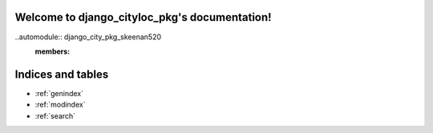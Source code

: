 .. django_cityloc_pkg documentation master file, created by
   sphinx-quickstart on Tue May 17 22:24:23 2022.
   You can adapt this file completely to your liking, but it should at least
   contain the root `toctree` directive.

Welcome to django_cityloc_pkg's documentation!
==============================================

..automodule:: django_city_pkg_skeenan520
   :members:



Indices and tables
==================

* :ref:`genindex`
* :ref:`modindex`
* :ref:`search`

